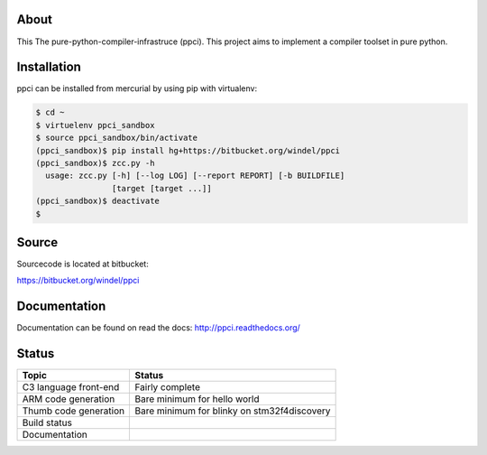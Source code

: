 
About
=====

This The pure-python-compiler-infrastruce (ppci).
This project aims to implement a compiler toolset in pure python.

Installation
============

ppci can be installed from mercurial by using pip with virtualenv:

.. code:: bash

    $ cd ~
    $ virtuelenv ppci_sandbox
    $ source ppci_sandbox/bin/activate
    (ppci_sandbox)$ pip install hg+https://bitbucket.org/windel/ppci
    (ppci_sandbox)$ zcc.py -h
      usage: zcc.py [-h] [--log LOG] [--report REPORT] [-b BUILDFILE]
                    [target [target ...]]
    (ppci_sandbox)$ deactivate
    $

Source
======

Sourcecode is located at bitbucket:

https://bitbucket.org/windel/ppci

Documentation
=============

Documentation can be found on read the docs: http://ppci.readthedocs.org/


Status
======

+------------------------+---------------------------------------------+
| Topic                  | Status                                      |
+========================+=============================================+
| C3 language front-end  | Fairly complete                             |
+------------------------+---------------------------------------------+
| ARM code generation    | Bare minimum for hello world                |
+------------------------+---------------------------------------------+
| Thumb code generation  | Bare minimum for blinky on stm32f4discovery |
+------------------------+---------------------------------------------+
| Build status           | |dronestate|_                               |
+------------------------+---------------------------------------------+
| Documentation          | |docstate|_                                 |
+------------------------+---------------------------------------------+


.. |dronestate| image:: https://drone.io/bitbucket.org/windel/ppci/status.png
.. _dronestate: https://drone.io/bitbucket.org/windel/ppci


.. |docstate| image:: https://readthedocs.org/projects/ppci/badge/?version=latest
.. _docstate: https://ppci.readthedocs.org/en/latest
